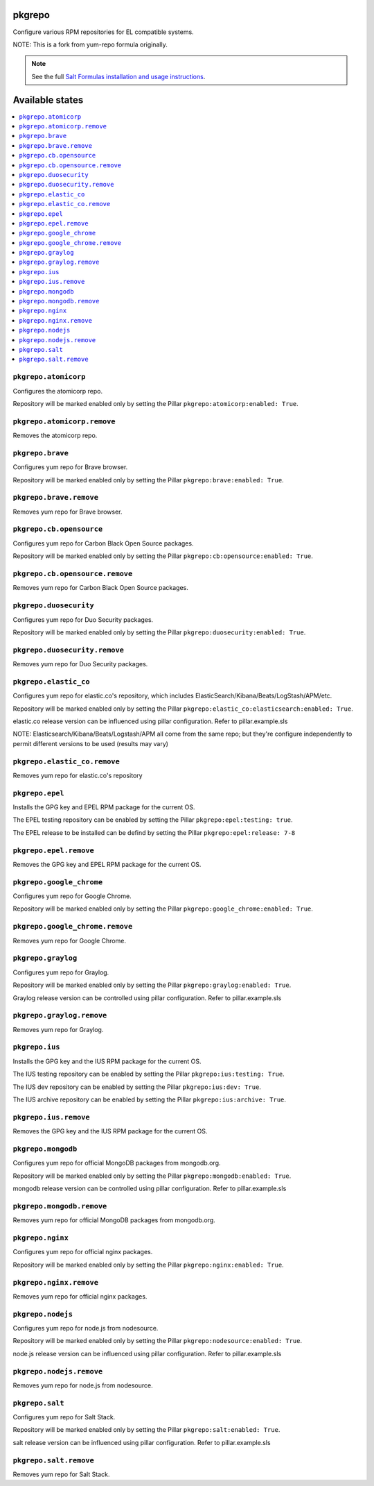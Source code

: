 pkgrepo
=======

Configure various RPM repositories for EL compatible systems.

NOTE: This is a fork from yum-repo formula originally.

.. note::

    See the full `Salt Formulas installation and usage instructions
    <http://docs.saltstack.com/en/latest/topics/development/conventions/formulas.html>`_.

Available states
================

.. contents::
    :local:

``pkgrepo.atomicorp``
--------

Configures the atomicorp repo.

Repository will be marked enabled only by setting the Pillar ``pkgrepo:atomicorp:enabled: True``.

``pkgrepo.atomicorp.remove``
--------

Removes the atomicorp repo.

``pkgrepo.brave``
--------

Configures yum repo for Brave browser.

Repository will be marked enabled only by setting the Pillar ``pkgrepo:brave:enabled: True``.

``pkgrepo.brave.remove``
--------

Removes yum repo for Brave browser.

``pkgrepo.cb.opensource``
--------

Configures yum repo for Carbon Black Open Source packages.

Repository will be marked enabled only by setting the Pillar ``pkgrepo:cb:opensource:enabled: True``.

``pkgrepo.cb.opensource.remove``
--------

Removes yum repo for Carbon Black Open Source packages.

``pkgrepo.duosecurity``
--------

Configures yum repo for Duo Security packages.

Repository will be marked enabled only by setting the Pillar ``pkgrepo:duosecurity:enabled: True``.

``pkgrepo.duosecurity.remove``
--------

Removes yum repo for Duo Security packages.

``pkgrepo.elastic_co``
--------

Configures yum repo for elastic.co's repository, which includes ElasticSearch/Kibana/Beats/LogStash/APM/etc.

Repository will be marked enabled only by setting the Pillar ``pkgrepo:elastic_co:elasticsearch:enabled: True``.

elastic.co release version can be influenced using pillar configuration. Refer to pillar.example.sls

NOTE: Elasticsearch/Kibana/Beats/Logstash/APM all come from the same repo; but they're configure independently to permit different versions to be used (results may vary)

``pkgrepo.elastic_co.remove``
--------

Removes yum repo for elastic.co's repository

``pkgrepo.epel``
--------

Installs the GPG key and EPEL RPM package for the current OS.

The EPEL testing repository can be enabled by setting the Pillar ``pkgrepo:epel:testing: true``.

The EPEL release to be installed can be defind by setting the Pillar ``pkgrepo:epel:release: 7-8``

``pkgrepo.epel.remove``
--------

Removes the GPG key and EPEL RPM package for the current OS.

``pkgrepo.google_chrome``
--------

Configures yum repo for Google Chrome.

Repository will be marked enabled only by setting the Pillar ``pkgrepo:google_chrome:enabled: True``.

``pkgrepo.google_chrome.remove``
--------

Removes yum repo for Google Chrome.

``pkgrepo.graylog``
--------

Configures yum repo for Graylog.

Repository will be marked enabled only by setting the Pillar ``pkgrepo:graylog:enabled: True``.

Graylog release version can be controlled using pillar configuration. Refer to pillar.example.sls

``pkgrepo.graylog.remove``
--------

Removes yum repo for Graylog.

``pkgrepo.ius``
----------

Installs the GPG key and the IUS RPM package for the current OS.

The IUS testing repository can be enabled by setting the Pillar ``pkgrepo:ius:testing: True``.

The IUS dev repository can be enabled by setting the Pillar ``pkgrepo:ius:dev: True``.

The IUS archive repository can be enabled by setting the Pillar ``pkgrepo:ius:archive: True``.

``pkgrepo.ius.remove``
----------

Removes the GPG key and the IUS RPM package for the current OS.

``pkgrepo.mongodb``
--------

Configures yum repo for official MongoDB packages from mongodb.org.

Repository will be marked enabled only by setting the Pillar ``pkgrepo:mongodb:enabled: True``.

mongodb release version can be controlled using pillar configuration. Refer to pillar.example.sls

``pkgrepo.mongodb.remove``
--------

Removes yum repo for official MongoDB packages from mongodb.org.

``pkgrepo.nginx``
--------

Configures yum repo for official  nginx packages.

Repository will be marked enabled only by setting the Pillar ``pkgrepo:nginx:enabled: True``.

``pkgrepo.nginx.remove``
--------

Removes yum repo for official  nginx packages.

``pkgrepo.nodejs``
--------

Configures yum repo for node.js from nodesource.

Repository will be marked enabled only by setting the Pillar ``pkgrepo:nodesource:enabled: True``.

node.js release version can be influenced using pillar configuration. Refer to pillar.example.sls

``pkgrepo.nodejs.remove``
--------

Removes yum repo for node.js from nodesource.

``pkgrepo.salt``
--------

Configures yum repo for Salt Stack.

Repository will be marked enabled only by setting the Pillar ``pkgrepo:salt:enabled: True``.

salt release version can be influenced using pillar configuration. Refer to pillar.example.sls

``pkgrepo.salt.remove``
--------

Removes yum repo for Salt Stack.
